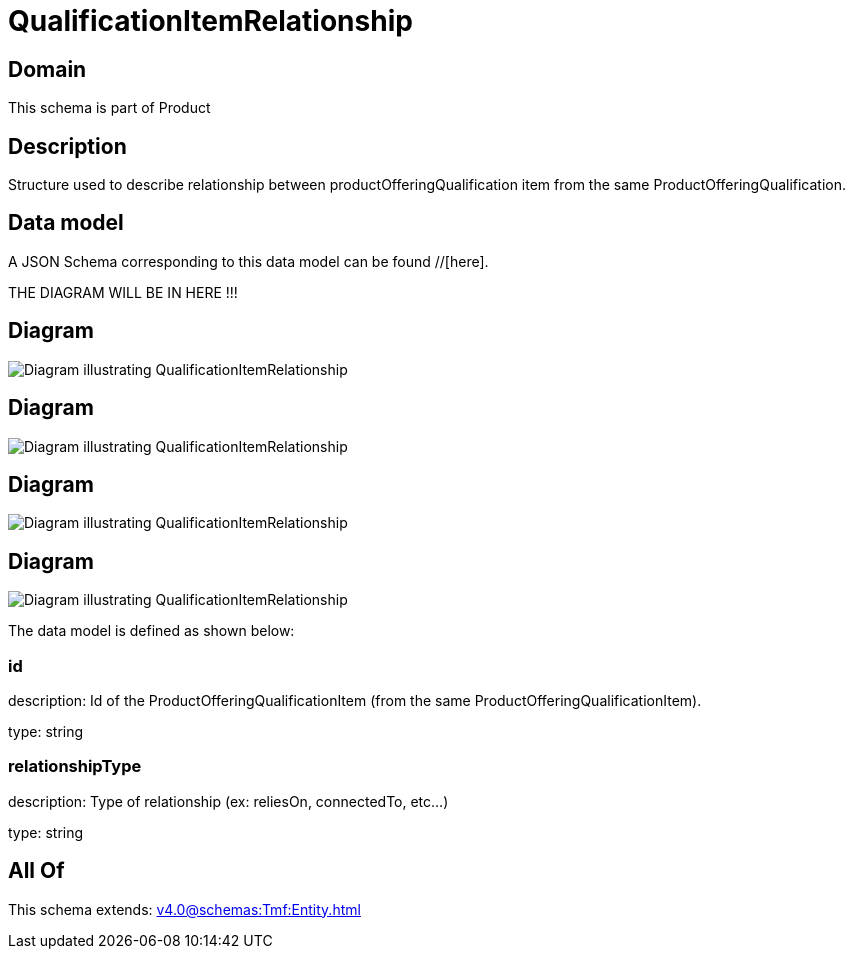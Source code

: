 = QualificationItemRelationship

[#domain]
== Domain

This schema is part of Product

[#description]
== Description
Structure used to describe relationship between productOfferingQualification item from the same ProductOfferingQualification.


[#data_model]
== Data model

A JSON Schema corresponding to this data model can be found //[here].

THE DIAGRAM WILL BE IN HERE !!!

[#diagram]
== Diagram
image::Resource_QualificationItemRelationship.png[Diagram illustrating QualificationItemRelationship]

[#diagram]
== Diagram
image::Resource_ShipmentQualificationItemRelationship.png[Diagram illustrating QualificationItemRelationship]

[#diagram]
== Diagram
image::Resource_ServiceQualificationItemRelationship.png[Diagram illustrating QualificationItemRelationship]

[#diagram]
== Diagram
image::Resource_WorkQualificationItemRelationship.png[Diagram illustrating QualificationItemRelationship]


The data model is defined as shown below:


=== id
description: Id of the ProductOfferingQualificationItem (from the same ProductOfferingQualificationItem).

type: string


=== relationshipType
description: Type of relationship (ex: reliesOn, connectedTo, etc...)

type: string


[#all_of]
== All Of

This schema extends: xref:v4.0@schemas:Tmf:Entity.adoc[]
